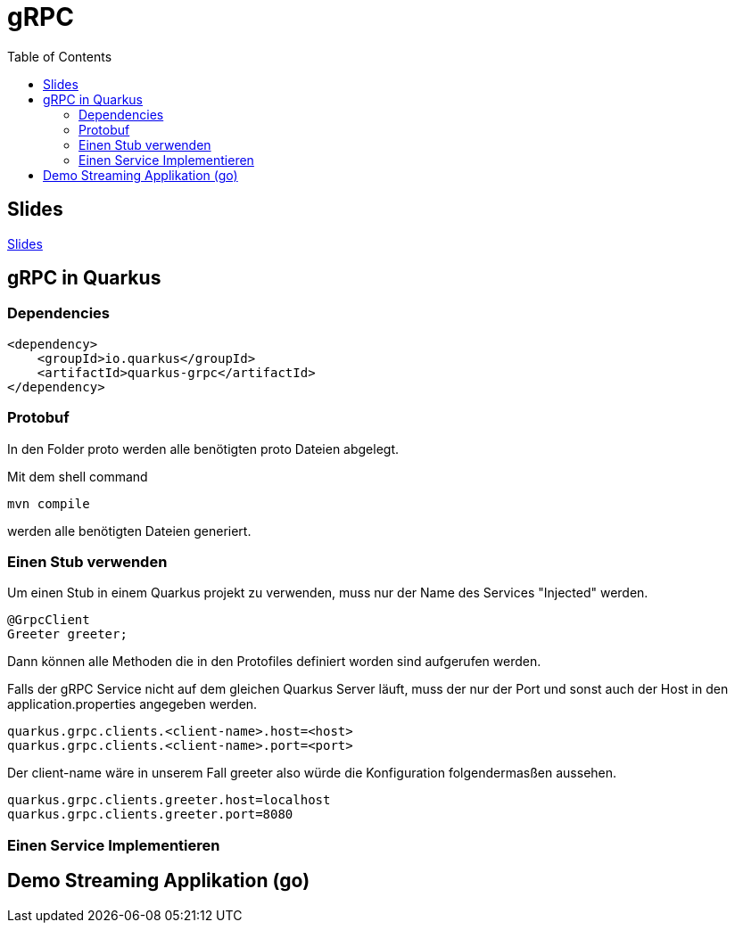 = gRPC
:icons: font
:toc:
:source-highlighter: rouge

ifdef::env-ide[]
:includedir: ../../project
endif::[]
ifndef::env-ide[]
:includedir: project
endif::[]

ifdef::env-ide[]
:imagesdir: ./images
endif::[]

== Slides

https://2425-5bhif-wmc.github.io/01-referate-wfee2000/slides/[Slides]

== gRPC in Quarkus

=== Dependencies

[source,xml]
----
<dependency>
    <groupId>io.quarkus</groupId>
    <artifactId>quarkus-grpc</artifactId>
</dependency>
----

=== Protobuf

In den Folder proto werden alle benötigten proto Dateien abgelegt.

Mit dem shell command

[source,shell]
----
mvn compile
----

werden alle benötigten Dateien generiert.

=== Einen Stub verwenden

Um einen Stub in einem Quarkus projekt zu verwenden, muss nur der Name des Services "Injected" werden.

[source,java]
----
@GrpcClient
Greeter greeter;
----

Dann können alle Methoden die in den Protofiles definiert worden sind aufgerufen werden.

Falls der gRPC Service nicht auf dem gleichen Quarkus Server läuft, muss der nur der Port und sonst auch der Host in den application.properties angegeben werden.

[source]
----
quarkus.grpc.clients.<client-name>.host=<host>
quarkus.grpc.clients.<client-name>.port=<port>
----

Der client-name wäre in unserem Fall greeter also würde die Konfiguration folgendermasßen aussehen.

[source]
----
quarkus.grpc.clients.greeter.host=localhost
quarkus.grpc.clients.greeter.port=8080
----

=== Einen Service Implementieren

== Demo Streaming Applikation (go)
